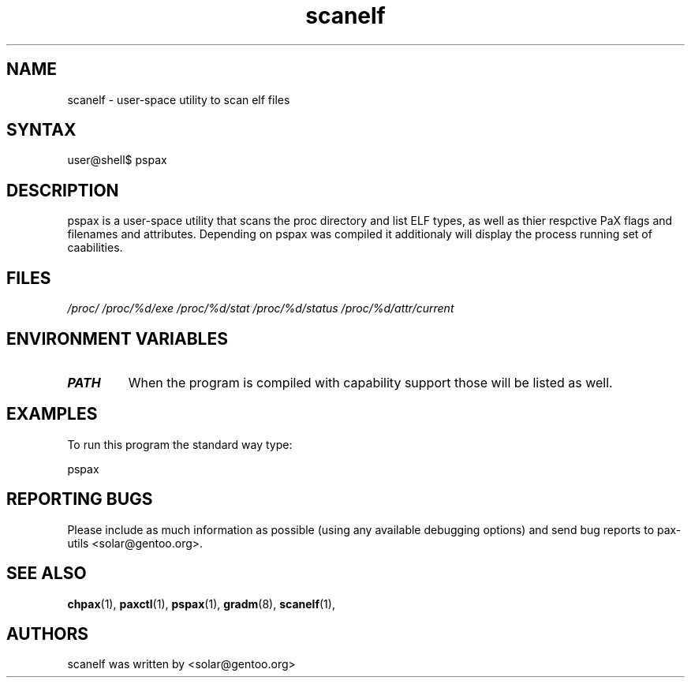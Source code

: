 .TH "scanelf" "1" "0.1" "Ned Ludd" ""
.SH "NAME"
.LP 
scanelf \- 
user-space utility to scan elf files
.SH "SYNTAX"
.LP 
user@shell$ pspax
.BR 
.SH "DESCRIPTION"
pspax is a user-space utility that scans the proc directory and list ELF types, as well as thier respctive PaX flags and filenames and attributes. Depending on pspax was compiled it additionaly will display the process running set of caabilities.
.LP 
.SH "FILES"
.LP 
\fI/proc/\fP 
\fI/proc/%d/exe\fP
\fI/proc/%d/stat\fP
\fI/proc/%d/status\fP
\fI/proc/%d/attr/current\fP
.SH "ENVIRONMENT VARIABLES"
.TP 
\fBPATH\fP
When the program is compiled with capability support those will be listed as well.
.SH "EXAMPLES"
.LP
To run this program the standard way type:
.LP
pspax
.SH "REPORTING BUGS"
Please include as much information as possible (using any available debugging 
options) and send bug reports to pax-utils <solar@gentoo.org>.
.SH "SEE ALSO"
.BR chpax (1),
.BR paxctl (1),
.BR pspax (1),
.BR gradm (8),
.BR scanelf (1),
.SH "AUTHORS"
scanelf was written by <solar@gentoo.org>
